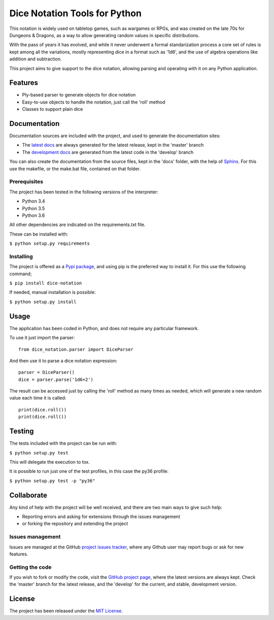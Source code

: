==============================
Dice Notation Tools for Python
==============================

This notation is widely used on tabletop games, such as wargames or RPGs, and
was created on the late 70s for Dungeons & Dragons, as a way to allow generating
random values in specific distributions.

With the pass of years it has evolved, and while it never underwent a formal
standarization process a core set of rules is kept among all the variations,
mostly representing dice in a format such as '1d6', and the use of algebra
operations like addition and subtraction.

This project aims to give support to the dice notation, allowing parsing and
operating with it on any Python application.

.. image:: https://badge.fury.io/py/dice-notation.svg
    :target: https://pypi.python.org/pypi/dice-notation
    :alt: Dice Notation Tools for Python Pypi package page

.. image:: https://img.shields.io/badge/docs-release-blue.svg
    :target: http://docs.bernardomg.com/dice-notation-python
    :alt: Dice Notation Tools for Python latest documentation
.. image:: https://img.shields.io/badge/docs-develop-blue.svg
    :target: http://docs.bernardomg.com/development/dice-notation-python
    :alt: Dice Notation Tools for Python development documentation

Features
--------

- Ply-based parser to generate objects for dice notation
- Easy-to-use objects to handle the notation, just call the 'roll' method
- Classes to support plain dice

Documentation
-------------

Documentation sources are included with the project, and used to generate the
documentation sites:

- The `latest docs`_ are always generated for the latest release, kept in the 'master' branch
- The `development docs`_ are generated from the latest code in the 'develop' branch

You can also create the documentation from the source files, kept in the 'docs'
folder, with the help of `Sphinx`_. For this use the makefile, or the make.bat
file, contained on that folder.

Prerequisites
~~~~~~~~~~~~~

The project has been tested in the following versions of the interpreter:

- Python 3.4
- Python 3.5
- Python 3.6

All other dependencies are indicated on the requirements.txt file.

These can be installed with:

``$ python setup.py requirements``

Installing
~~~~~~~~~~

The project is offered as a `Pypi package`_, and using pip is the preferred way
to install it. For this use the following command;

``$ pip install dice-notation``

If needed, manual installation is possible:

``$ python setup.py install``

Usage
-----

The application has been coded in Python, and does not require any particular
framework.

To use it just import the parser::

    from dice_notation.parser import DiceParser

And then use it to parse a dice notation expression::

    parser = DiceParser()
    dice = parser.parse('1d6+2')

The result can be accessed just by calling the 'roll' method as many times as
needed, which will generate a new random value each time it is called::

    print(dice.roll())
    print(dice.roll())

Testing
-------

The tests included with the project can be run with:

``$ python setup.py test``

This will delegate the execution to tox.

It is possible to run just one of the test profiles, in this case the py36 profile:

``$ python setup.py test -p "py36"``

Collaborate
-----------

Any kind of help with the project will be well received, and there are two main ways to give such help:

- Reporting errors and asking for extensions through the issues management
- or forking the repository and extending the project

Issues management
~~~~~~~~~~~~~~~~~

Issues are managed at the GitHub `project issues tracker`_, where any Github
user may report bugs or ask for new features.

Getting the code
~~~~~~~~~~~~~~~~

If you wish to fork or modify the code, visit the `GitHub project page`_, where
the latest versions are always kept. Check the 'master' branch for the latest
release, and the 'develop' for the current, and stable, development version.

License
-------

The project has been released under the `MIT License`_.

.. _GitHub project page: https://github.com/Bernardo-MG/dice-notation-python
.. _latest docs: http://docs.bernardomg.com/dice-notation-python
.. _development docs: http://docs.bernardomg.com/development/dice-notation-python
.. _Pypi package: https://pypi.python.org/pypi/dice-notation
.. _MIT License: http://www.opensource.org/licenses/mit-license.php
.. _project issues tracker: https://github.com/Bernardo-MG/dice-notation-python/issues
.. _Sphinx: http://sphinx-doc.org/
